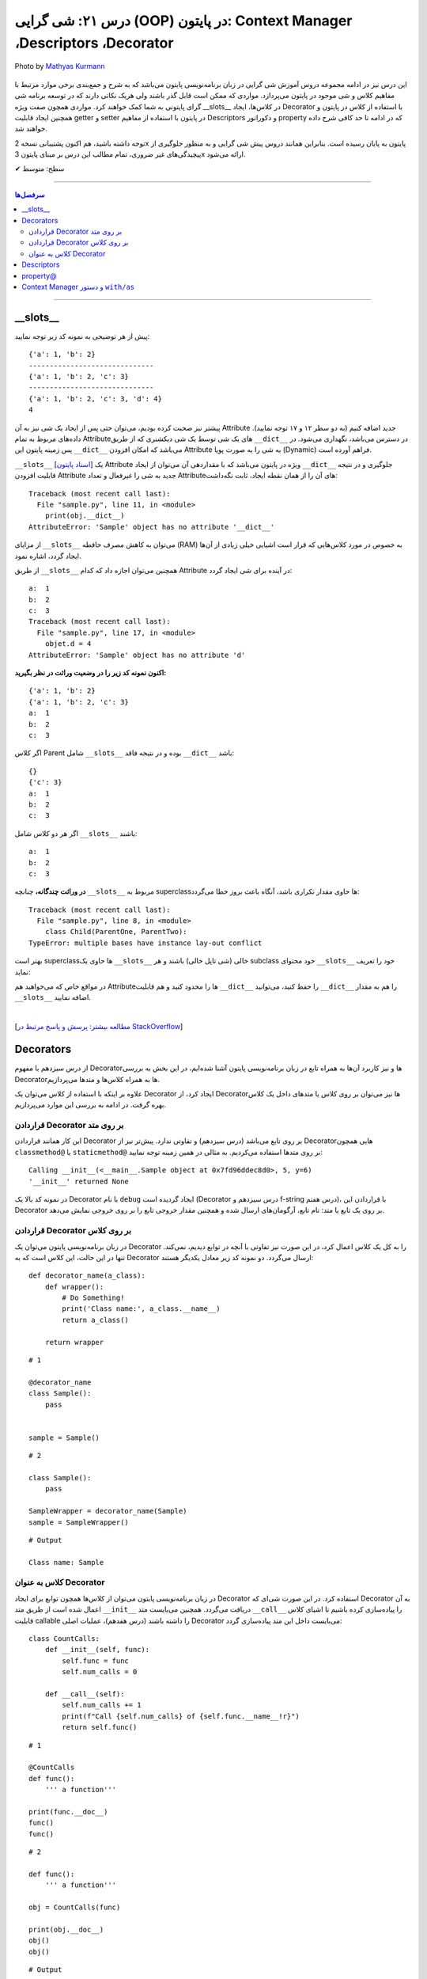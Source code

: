 .. role:: emoji-size

.. meta::
   :description: کتاب آموزش زبان برنامه نویسی پایتون به فارسی، آموزش شی گرایی در پایتون، OOP در پایتون،  Decorators در پایتون، Descriptors در پایتون، property@ در پایتون، Context Manager در پایتون، دستور with / as
   :keywords:  آموزش, آموزش پایتون, آموزش برنامه نویسی, پایتون, Decorators, کتابخانه, پایتون, شی گرایی در پایتون, Descriptors,property@ 


درس ۲۱: شی گرایی (OOP) در پایتون: Context Manager ،Descriptors ،Decorator
===================================================================================================

.. figure:: /_static/pages/21-python-object-oriented-programming-property-descriptors.jpg
    :align: center
    :alt: شی گرایی (OOP) در پایتون: __Descriptors ، Context Manager ،Decorator ،__slots و property@

    Photo by `Mathyas Kurmann <https://unsplash.com/photos/fb7yNPbT0l8>`__
  
این درس نیز در ادامه مجموعه دروس آموزش شی گرایی در زبان برنامه‌نویسی پایتون می‌باشد که به شرح و جمع‌بندی برخی موارد مرتبط با مفاهیم کلاس و شی موجود در پایتون می‌پردازد. مواردی که ممکن است قابل گذر باشند ولی هریک نکاتی دارند که در توسعه برنامه شی گرای پایتونی به شما کمک خواهند کرد. مواردی همچون صفت ویژه __slots__ در کلاس‌ها، ایجاد Decorator با استفاده از کلاس در پایتون و همچنین ایجاد قابلیت getter و setter در پایتون با استفاده از مفاهیم Descriptors و دکوراتور property که در ادامه تا حد کافی شرح داده خواهند شد.


توجه داشته باشید، هم اکنون پشتیبانی نسخه 2x پایتون به پایان رسیده است. بنابراین	همانند دروس پیش شی گرایی و به منظور جلوگیری از پیچیدگی‌های غیر ضروری، تمام مطالب این درس بر مبنای پایتون 3x ارائه می‌شود.



:emoji-size:`✔` سطح: متوسط

----


.. contents:: سرفصل‌ها
    :depth: 2

----


__slots__
----------------------------

پیش از هر توضیحی به نمونه کد زیر توجه نمایید:


.. code-block:: python
    :linenos: 

    class Sample:
        def __init__(self, a, b):
            self.a = a
            self.b = b


    objet = Sample(1, 2)
    print(objet.__dict__)

    print('-' * 30)

    objet.c = 3
    print(objet.__dict__)

    print('-' * 30)

    objet.__dict__['d'] = 4
    print(objet.__dict__)
    print(objet.d)

::

    {'a': 1, 'b': 2}
    ------------------------------
    {'a': 1, 'b': 2, 'c': 3}
    ------------------------------
    {'a': 1, 'b': 2, 'c': 3, 'd': 4}
    4

پیشتر نیز صحبت کرده بودیم، می‌توان حتی پس از ایجاد یک شی نیز به آن Attribute جدید اضافه کنیم (به دو سطر ۱۲ و ۱۷ توجه نمایید). داده‌های مربوط به تمام Attributeهای یک شی توسط یک شی دیکشنری که از طریق ``__dict__`` در دسترس می‌باشد، نگهداری می‌شود. در پس زمینه پایتون این ``__dict__`` می‌باشد که امکان افزودن Attribute به شی را به صورت پویا (Dynamic) فراهم آورده است.

``__slots__`` [`اسناد پایتون <https://docs.python.org/3/reference/datamodel.html#slots>`__] یک Attribute ویژه در پایتون می‌باشد که با مقداردهی آن می‌توان از ایجاد ``__dict__`` جلوگیری و در نتیجه قابلیت افزودن Attribute جدید به شی را غیرفعال و تعداد Attributeهای آن را از همان نقطه ایجاد، ثابت نگه‌داشت:


.. code-block:: python
    :linenos: 

    class Sample:

        __slots__ = ('a', 'b')

        def __init__(self, a, b):
            self.a = a
            self.b = b


    obj = Sample(1, 2)
    print(obj.__dict__)

::

    Traceback (most recent call last):
      File "sample.py", line 11, in <module>
        print(obj.__dict__)
    AttributeError: 'Sample' object has no attribute '__dict__'


از مزایای ``__slots__`` می‌توان به کاهش مصرف حافطه (RAM) به خصوص در مورد کلاس‌هایی که قرار است اشیایی خیلی زیادی از آن‌ها ایجاد گردد، اشاره نمود.


از طریق ``__slots__`` همچنین می‌توان اجازه داد که کدام Attribute در آینده برای شی ایجاد گردد:

.. code-block:: python
    :linenos: 

    class Sample:

        __slots__ = ('a', 'b', 'c')

        def __init__(self, a, b):
            self.a = a
            self.b = b

    objet = Sample(1, 2)

    objet.c = 3

    print('a: ', objet.a)
    print('b: ', objet.b)
    print('c: ', objet.c)

    objet.d = 4

::


    a:  1
    b:  2
    c:  3
    Traceback (most recent call last):
      File "sample.py", line 17, in <module>
        objet.d = 4
    AttributeError: 'Sample' object has no attribute 'd'



**اکنون نمونه کد زیر را در وضعیت وراثت در نظر بگیرید:**

.. code-block:: python
    :linenos: 

    class Parent:
        def __init__(self, a, b):
            self.a = a
            self.b = b


    class Child(Parent):
        def __init__(self, a, b):
            super().__init__(a, b)


    child = Child(1, 2)
    print(child.__dict__)

    child.c = 3
    print(child.__dict__)

    print('a: ', child.a)
    print('b: ', child.b)
    print('c: ', child.c)

::

    {'a': 1, 'b': 2}
    {'a': 1, 'b': 2, 'c': 3}
    a:  1
    b:  2
    c:  3


اگر کلاس Parent شامل ``__slots__`` بوده و در نتیجه فاقد ``__dict__`` باشد:

.. code-block:: python
    :linenos: 

    class Parent:
        __slots__ = ('a', 'b')

        def __init__(self, a, b):
            self.a = a
            self.b = b


    class Child(Parent):

        def __init__(self, a, b):
            super().__init__(a, b)


    child = Child(1, 2)
    print(child.__dict__)

    child.c = 3
    print(child.__dict__)

    print('a: ', child.a)
    print('b: ', child.b)
    print('c: ', child.c)


::

     {}
     {'c': 3}
     a:  1
     b:  2
     c:  3

اگر هر دو کلاس شامل ``__slots__`` باشند:

.. code-block:: python
    :linenos: 

    class Parent:
        __slots__ = ('a', 'b')

        def __init__(self, a, b):
            self.a = a
            self.b = b


    class Child(Parent):
        __slots__ = ('c')

        def __init__(self, a, b):
            super().__init__(a, b)


    child = Child(1, 2)

    child.c = 3
    print('a: ', child.a)
    print('b: ', child.b)
    print('c: ', child.c)

::

    a:  1
    b:  2
    c:  3


**در وراثت چندگانه،** چنانچه ``__slots__`` مربوط به superclassها حاوی مقدار تکراری باشد، آنگاه باعث بروز خطا می‌گردد:

.. code-block:: python
    :linenos: 

    class ParentOne:
        __slots__ = ('a', 'b')

    class ParentTwo:
        __slots__ = ('z', 'b')


    class Child(ParentOne, ParentTwo):
        __slots__ = ('c')


    child = Child()

::

    Traceback (most recent call last):
      File "sample.py", line 8, in <module>
        class Child(ParentOne, ParentTwo):
    TypeError: multiple bases have instance lay-out conflict


بهتر است superclassها حاوی یک ``__slots__`` خالی (شی تاپل خالی) باشند و هر subclass خود محتوای ``__slots__`` خود را تعریف نماید:

.. code-block:: python
    :linenos: 

    class ParentOne:
        __slots__ = ()

    class ParentTwo:
        __slots__ = ()


    class Child(ParentOne, ParentTwo):
        __slots__ = ('a', 'b', 'z', 'c')


    child = Child()


در مواقع خاص که می‌خواهید هم Attributeها را محدود کنید و هم قابلیت ``__dict__`` را حفظ کنید، می‌توانید ``__dict__`` را هم به مقدار ``__slots__`` اضافه نمایید.


|


[`مطالعه بیشتر: پرسش و پاسخ مرتبط در StackOverflow <https://stackoverflow.com/a/28059785>`__]

Decorators
----------------------------

از درس سیزدهم با مفهوم Decoratorها و نیز کاربرد آن‌ها به همراه تابع در زبان برنامه‌نویسی پایتون آشنا شده‌ایم، در این بخش به بررسی Decoratorها به همراه کلاس‌ها و متدها می‌پردازیم.

علاوه بر اینکه با استفاده از کلاس می‌توان یک Decorator ایجاد کرد، از Decorator‌ها نیز می‌توان بر روی کلاس یا متدهای داخل یک کلاس بهره گرفت. در ادامه به بررسی این موارد می‌پردازیم.


قراردادن Decorator بر روی متد
~~~~~~~~~~~~~~~~~~~~~~~~~~~~~~~~~~~~~~~~~~~~~~~~~~~

این کار همانند قراردادن Decorator بر روی تابع می‌باشد (درس سیزدهم) و تفاوتی ندارد. پیش‌تر نیز از Decoratorهایی همچون ``classmethod@`` یا ``staticmethod@`` بر روی متدها استفاده می‌کردیم. به مثالی در همین زمینه توجه نمایید:


.. code-block:: python
    :linenos:

    import functools

    def debug(func):
        """Print the function signature and return value
           Source: https://realpython.com/primer-on-python-decorators/#debugging-code"""

        @functools.wraps(func)
        def wrapper_debug(*args, **kwargs):
            args_repr = [repr(a) for a in args]                     
            kwargs_repr = [f"{k}={v!r}" for k, v in kwargs.items()]
            signature = ", ".join(args_repr + kwargs_repr)      
            print(f"Calling {func.__name__}({signature})")
            value = func(*args, **kwargs)
            print(f"{func.__name__!r} returned {value!r}")       
            return value
        return wrapper_debug



    class Sample:

        @debug
        def __init__(self, x=0, y=0):
            self.x = x
            self.y = y


    sample = Sample(5, y=6)

::

    Calling __init__(<__main__.Sample object at 0x7fd96ddec8d0>, 5, y=6)
    '__init__' returned None

در نمونه کد بالا یک Decorator با نام ``debug`` ایجاد گردیده است (Decorator درس سیزدهم و f-string درس هفتم)، با قراردادن این Decorator بر روی یک تابع یا متد: نام تابع، آرگومان‌های ارسال شده و همچنین مقدار خروجی تابع را بر روی خروجی نمایش می‌دهد.



قراردادن Decorator بر روی کلاس
~~~~~~~~~~~~~~~~~~~~~~~~~~~~~~~~~~~~~~~~~~~~~~~~~~~

در زبان برنامه‌نویسی پایتون می‌توان یک Decorator را به کل یک کلاس اعمال کرد، در این صورت نیز تفاوتی با آنچه در توابع دیدیم، نمی‌کند. تنها در این حالت، این کلاس است که به Decorator ارسال می‌گردد. دو نمونه کد زیر معادل یکدیگر هستند::


    def decorator_name(a_class):
        def wrapper():
            # Do Something!
            print('Class name:', a_class.__name__)
            return a_class()

        return wrapper


::

     # 1

     @decorator_name
     class Sample():
         pass


     sample = Sample()


::

      # 2

      class Sample():
          pass

      SampleWrapper = decorator_name(Sample)
      sample = SampleWrapper()


::

      # Output

      Class name: Sample



کلاس به عنوان Decorator
~~~~~~~~~~~~~~~~~~~~~~~~~~~~~~~~~~~~~~~~~~~~~~~~~~~

در زبان برنامه‌نویسی پایتون می‌توان از کلاس‌ها همچون توابع برای ایجاد Decorator استفاده کرد. در این صورت شی‌ای که Decorator به آن اعمال شده است از طریق متد ``__init__`` دریافت می‌گردد. همچنین می‌بایست متد ``__call__`` را پیاده‌سازی کرده باشیم تا اشیای کلاس قابلیت callable را داشته باشند (درس هفدهم)، عملیات اصلی Decorator می‌بایست داخل این متد پیاده‌سازی گردد:



::

    class CountCalls:
        def __init__(self, func):
            self.func = func
            self.num_calls = 0

        def __call__(self):
            self.num_calls += 1
            print(f"Call {self.num_calls} of {self.func.__name__!r}")
            return self.func()

::

    # 1

    @CountCalls
    def func():
        ''' a function'''

    print(func.__doc__)
    func()
    func()


::

    # 2

    def func():
        ''' a function'''

    obj = CountCalls(func)

    print(obj.__doc__)
    obj()
    obj()


::


    # Output

    None
    Call 1 of 'func'
    Call 2 of 'func'



**functools.update_wrapper**

همانند کاربرد تابع ``wraps`` از ماژول ``functools`` در هنگام ساخت Decorator از توابع، در اینجا نیز می‌توانیم جهت حفظ اطلاعات مربوط به تابع اصلی، این‌بار از تابع ``update_wrapper`` این ماژول استقاده کنیم [`اسناد پایتون <https://docs.python.org/3/library/functools.html#functools.update_wrapper>`__] - اگر کلاس CountCalls را به صورت زیر تغییر دهیم، آنگاه خروجی هر دو حالت نیز به شرح زیر تغییر خواهد کرد، چرا که اکنون ``__doc__`` در دسترس باقی مانده است::


    import functools

    class CountCalls:
        def __init__(self, func):
            functools.update_wrapper(self, func)
            self.func = func
            self.num_calls = 0

        def __call__(self):
            self.num_calls += 1
            print(f"Call {self.num_calls} of {self.func.__name__!r}")
            return self.func()


::

     a function
     Call 1 of 'func'
     Call 2 of 'func'


Descriptors
----------------------------

توصیف‌گر (Descriptor) کلاسی است که کنترل عملیات‌های دریافت (get)، تنظیم (set) و حذف (delete) را بر روی یک attribute از شی‌ای دیگر را فراهم می‌کند. Descriptor یک راهکار پایتونی (Pythonic) برای ایجاد مکانیزم get & set رایج در دیگر زبان‌های برنامه‌نویسی می‌باشد.

**چگونه می‌توان یک Descriptor در پایتون ایجاد کرد؟** [`اسناد پایتون <https://docs.python.org/3/reference/datamodel.html#implementing-descriptors>`__]

۱- یک کلاس ایجاد کنیم که در آن حداقل یکی از متدهای خاص ``__set__`` ،``__get__`` و ``__delete__`` بازپیاده‌سازی (یا بهتر است بگوییم Override) شود.

۲- از شی این کلاس به عنوان مقدار attribute مناسب از کلاس مورد نظر استفاده کنیم.


**کاربرد Descriptor پایتون چیست؟**

هر زمان بخواهیم رویدادهایی همچون دریافت (get)، تنظیم (set) و حذف (delete) را بر روی یک attribute کنترل کنیم. برای مثال کلاسی شامل یک attribute با نام ایمیل (email) است، می‌خواهیم پیش از تنظیم مقدار بر روی این فیلد، مقدار جدید به صورت خودکار اعتبارسنجی (Validation) شود و در صورت صحت عملیات انجام شود:


.. code-block:: python
    :linenos:


    import re

    class EmailField:

        def __init__(self, email=None):
            self.email = email

        def __get__(self, instance, owner=None):
            print('-' * 10, 'CALLED[__get__]')
            print('instance:', instance)
            print('owner:', owner)
            print('-' * 30)
            print()

            return self.email

        def __set__(self, instance, value):
            print('-' * 10, 'CALLED[__set__]')
            print('instance:', instance)
            print('value:', value)
            print('-' * 30)

            if re.match('^[a-zA-Z0-9_.+-]+@[a-zA-Z0-9-]+.[a-zA-Z0-9-.]+$', value):
                self.email = value
                print('Successful!\n')
            else:
                print(f'{value} is not a valid email!\n')


    class Student:
        email = EmailField()


    obj = Student()

    email = obj.email               # CALLED[__get__]

    obj.email = 'python$$1400'      # CALLED[__set__]

    obj.email = 'python@coderz.ir'  # CALLED[__set__]

    print(obj.email)                # CALLED[__get__]


::

    ---------- CALLED[__get__]
    instance: <__main__.Student object at 0x7f828bb9f4e0>
    owner: <class '__main__.Student'>
    ------------------------------

    ---------- CALLED[__set__]
    instance: <__main__.Student object at 0x7f828bb9f4e0>
    value: python$$1400
    ------------------------------
    python$$1400 is not a valid email!

    ---------- CALLED[__set__]
    instance: <__main__.Student object at 0x7f828bb9f4e0>
    value: python@coderz.ir
    ------------------------------
    Successful!

    ---------- CALLED[__get__]
    instance: <__main__.Student object at 0x7f62e42c64e0>
    owner: <class '__main__.Student'>
    ------------------------------

    python@coderz.ir


در نمونه کد، بالا کلاس ``EmailField`` یک Descriptor برای اتریبیوت ``email`` از کلاس ``Student`` می‌باشد. همانطور که مشاهده می‌شود، هرگاه مقداری به ``email`` انتساب داده می‌شود (سطرهای ۳۸ و ۴۰)، به صورت خودکار متد ``__set__`` از کلاس Descriptor آن فراخوانی می‌گردد و به همین ترتیب هرگاه مقدار آن درخواست می‌گردد (سطرهای ۳۶ و ۴۲)، متد ``__get__`` فراخوانی می‌گردد.

پیشنهاد می‌شود در صورت امکان مقدار attribute را توسط Descriptor نگهداری نکنید و از Descriptor تنها برای انجام عملیات‌ مربوطه استفاده نمایید. بنابراین مثال قبل را می‌توانیم به صورت زیر بازنویسی نماییم:


.. code-block:: python
    :linenos:

    import re

    class EmailField:

        def __init__(self, attr_name):
            self.attr_name = attr_name

        def __get__(self, instance, owner=None):
            return instance.__dict__.get(self.attr_name)

        def __set__(self, instance, value):
            if re.match('^[a-zA-Z0-9_.+-]+@[a-zA-Z0-9-]+.[a-zA-Z0-9-.]+$', value):
                instance.__dict__[self.attr_name] = value


    class Student:
        email = EmailField('email')


    obj = Student()
    obj.email = 'python@coderz.ir'

    print(obj.email)


::

    python@coderz.ir


در این روش تنها نام attribute نگهداری و از آن برای دستیابی به مقدار آن attribute، از طریق خود شی اقدام کردیم.

اگر از **نسخه 3.6 به بعد پایتون** بهره‌مند هستید،‌ با استفاده از متد ``__set_name__`` [`اسناد پایتون <https://docs.python.org/3/reference/datamodel.html#object.__set_name__>`__] در کلاس Descriptor، دیگر حتی نیازی به پیاده‌سازی متد ``__init__`` و ارسال دستی نام attribute هم نخواهد بود:


.. code-block:: python
    :linenos:

    import re

    class EmailField:

        def __set_name__(self, owner, name):
            self.attr_name = name

        def __get__(self, instance, owner=None):
            return instance.__dict__.get(self.attr_name)

        def __set__(self, instance, value):
            if re.match('^[a-zA-Z0-9_.+-]+@[a-zA-Z0-9-]+.[a-zA-Z0-9-.]+$', value):
                instance.__dict__[self.attr_name] = value


    class Student:
        email = EmailField()


.. tip:: 

  از Descriptor تنها برای Class Attributeها می‌توان استفاده کرد.




property@
----------------------------

خیلی ساده، این دکوراتور (``property@``) را می‌توان یک Descriptor سطح بالا دانست که توسط کتابخانه استاندارد پایتون برای Instance Attributeها فراهم آورده شده است. به نمونه کد زیر توجه نمایید:

.. code-block:: python
    :linenos:

    import re

    class Contact:

        def __init__(self, name, phone):
            self._name = name
            self._phone = phone

        @property
        def name(self):
            return self._name
	
        @name.setter
        def name(self, new_name):
            if new_name and len(new_name) > 0:
                self._name = new_name
            else:
                print("Please enter a valid name")

        @name.deleter
        def name(self):
            del self._name

        @property
        def phone(self):
            return self._phone


        @phone.setter
        def phone(self, new_phone):
            if re.match(r'^09\d{9}$', new_phone):
                self._phone = new_phone
            else:
                print("Please enter a valid phone")

        @phone.deleter
        def phone(self):
            del self._phone


    obj = Contact(name='Saeid', phone='09999999999')

    obj.phone = '09123456'
    print('-' * 30)
    print(obj.name)
    print(obj.phone)


::

     Please enter a valid phone
     ------------------------------
     Saeid
     09999999999


در این مثال، کلاس ``Contact`` حاوی دو Instance Attribute با نام‌های ``name`` و ``phone`` می‌باشد. برای اینکه بتوانیم رویدادهایی همچون دریافت (get)، تنظیم (set) و حذف (delete) را بر روی آن‌ها کنترل کنیم، از دکوراتور ``property@`` استفاده کردیم. به این صورت که:

**۱-** نخست باید توجه داشت که نام Attributeها با یک کاراکتر ``_`` شروع کردیم. با این کار به دیگر برنامه‌نویسان خواهیم گفت که این Attribute با سطح دسترسی protected می‌باشد (درس بیستم)::

    def __init__(self, name, phone):
        self._name = name
        self._phone = phone

**۲-** برای هر کدام یک متد getter ساختیم و به آن دکوراتور ``property@`` انتساب دادیم. نام این متد را همنام با Attributeها ولی بدون ``_`` انتخاب کردیم::

    @property
    def name(self):
        return self._name

    @property
    def phone(self):
        return self._phone   


نام این متد هر چیزی انتخاب شود، در زمان درخواست مقدار Attribute باید از این نام (به جای نام اصلی Attribute) استفاده گردد (سطرهای ۴۵ و ۴۶).

**۳-** اکنون می‌توانیم دو متد دیگر برای عملیات set و delete پیاده‌سازی کنیم و به آن‌ها دکوراتورهای زیر را انتساب دهیم::

     @<property_getter_method_name>.setter
     @<property_getter_method_name>.deleter


بخش نخست از نام دکوراتور (property_getter_method_name) می‌بایست همان نام متد getter باشد.

در این مثال ما از همان نام متد getter برای نام‌گذاری این دو متد استفاده کردیم. ولی باید توجه داشته باشید که نام این دو متد هر چیزی انتخاب شود، در زمان تنظیم مقدار (سطر ۴۳) یا حذف Attribute باید از این نام (به جای نام اصلی Attribute) استفاده گردد.



.. tip:: 

  از ``property@`` تنها برای Instance Attributeها می‌توان استفاده کرد.
  
  
Context Manager و دستور ``with/as``
------------------------------------------

یکی دیگر از قابلیت‌های کمتر شناخته شده در زبان برنامه‌نویسی پایتون، Context Manager می‌باشد [`اسناد پایتون <http://docs.python.org/3/library/stdtypes.html#typecontextmanager>`__]. با این حال اکثر برنامه‌نویسان پایتون به صورت مداوم از آن بهره می‌گیرند. اگر درس دهم را به یاد داشته باشیم، از دستور ``with/as`` برای کار با فایل‌ها در پایتون استفاده می‌کردیم و شاهد راحتی و زیبایی کارها نسبت به قبل بودیم. در آن زمان تنها اشاره شد که شی فایل پایتون را می‌توان با دستور ``with/as`` استفاده کرد چون این شی از قابلیت Context Manager پشتیبانی می‌کند.

به صورت کلی Context Manager در زبان برنامه‌نویسی پایتون قابلیتی برای مدیرت منابع (فایل‌ها، دیتابیس، ارتباط و سایر منابع) می‌باشد، منابعی که کار کردن با آن‌ها همواره نیازمند عملیات‌ ثابتی همچون باز (Open) و بسته (Close) - Start/Stop, Lock/Release, Change/Reset - کردن هستند. 

در این بخش می‌خواهیم به بررسی چگونگی ایجاد یک کلاس به همراه قابلیت  Context Manager بپردازیم که در نهایت از اشیای آن بتوانیم در کنار دستور ``with/as`` استفاده نماییم. ابتدا اجازه دهید بار دیگر ساختار دستور ``with/as`` را بررسی نماییم::

    with context_expression [as target]:
        with_statement_body

در این ساختار بخش ``as`` اختیاری بوده و تنها زمانی که در داخل بدنه دستور ``with`` به شی تولید شده توسط ``context_expression`` نیاز داشته باشیم، استفاده می‌گردد؛ در این صورت یک ارجاع از شی مورد نیاز به نام دلخواه ``target`` ایجاد و در دسترس قرار می‌گیرد. ``context_expression`` نیز معرف یک شی‌ای است که توانایی مدیریت یا handle کردن دو وضعیت «ورود به» (entry into) و «خروج از» (exit from) را داشته باشد. برای ایجاد همچین شی‌ای می‌بایست دو متد خاص ``__enter__`` 	[`اسناد پایتون <https://docs.python.domainunion.de/3/reference/datamodel.html#object.__enter__>`__] و ``__exit__`` [`اسناد پایتون <https://docs.python.domainunion.de/3/reference/datamodel.html#object.__exit__>`__] را در کلاس مورد نظر خود پیاده‌سازی کنیم:

.. code-block:: python
    :linenos:
    
    class SampleContextManager:
        def __enter__(self):
            print('---> Entered into context manager!')

        def __exit__(self, *args):
            print('<--- Exiting from context manager!')


    with SampleContextManager():
        print('Inside context manager!')

::

    ---> Entered into context manager!
    Inside context manager!
    <--- Exiting from context manager!

همانطوری که از خروجی نمونه کد بالا قابل مشاهده می‌باشد، در هنگام اجرای دستور ``with``، ابتدا متد ``__enter__`` از شی Context Manager و سپس دستورات داخل بدنه دستور ``with`` و در نهایت نیز متد ``__exit__`` از شی Context Manager اجرا می‌گردد.


اگر بخواهیم کمی عمیق‌تر به ماجرا نگاه کنیم:

* اجرای متد ``__enter__`` زمانی است که خط اجرای برنامه می‌خواهد وارد اجرای دستورات داخل ``with`` یا به اصطلاح  وارد runtime context شود و خروجی این متد می‌بایست شی‌ای باشد که می‌خواهیم در طول اجرای دستور  ``with`` یا به اصطلاح context، با آن کار کنیم. البته خروجی می‌تواند ``None`` باشد ولی باید توجه داشت که خروجی این متد است که توسط دستور ``as`` به نام ``target`` ارجاع می‌خورد!

* اجرای متد ``__exit__`` زمانی است که انجام کار دستورات ``with`` یا اجرای context به پایان رسیده است. این متد در واقع  فرصتی برای تمیزکاری یا به اصطلاح clean up کردن آثار اجرای context می‌باشد. به مانند پاک کردن فایل‌هایی که موقت ایجاد شده‌اند، حذف اشیای اضافی باقی‌مانده یا انجام عمل بستن یک فایل یا پایان دادن یک ارتباط (Connection) یا...

برای آشنایی بیشتر در نمونه کد زیر یک Wrapper برای شی فایل ایجاد کرده‌ایم:

.. code-block:: python
    :linenos:
    
    class FileWritterWrapper:
        def __init__(self, filename):
            self.filename = filename
        
        def __enter__(self):
            self.opened_file = open(self.filename, 'a')
            self.opened_file.write('====== OPEN FILE ======\n')
            return self.opened_file
    
        def __exit__(self, *args):
            self.opened_file.write('\n====== CLOSE FILE ======\n')
            self.opened_file.close()


    with FileWritterWrapper('test_log.txt') as managed_file:
        managed_file.write('Inside context manager!')

محتویات فایل test_log.txt، پس از اجرای کد بالا:

::

    
    ====== OPEN FILE ======
    Inside context manager!
    ====== CLOSE FILE ======

به متد ``__exit__`` برگردیم، براساس مستندات پایتون تعریف کامل این متد به شکل زیر است::

    __exit__(self, exc_type, exc_value, traceback)

سه پارامتر انتهایی در صورت بروز Exception هنگام اجرای context (دستورات داخل بدنه ``with``) دارای مقدار غیر ``None`` و در غیر این صورت برابر با مقدار ``None`` خواهند بود. وجود این مقادیر به معنی عدم پایان صحیح context می‌باشد که ممکن است بتواند در گرفتن تصمیم شما در زمان خروج از context تاثیر داشته باشد.

.. code-block:: python
    :linenos:

    class SampleContextManager:
        def __enter__(self):
            print('---> Entered into context manager!')

        def __exit__(self, exc_type, exc_value, traceback):
            print('exc_type:', exc_type)
            print('exc_value:', exc_value)
            print('traceback:', traceback)
            print('<--- Exiting from context manager!')


    with SampleContextManager():
        print('|||||||||Inside context manager! - Top')
        a = 8 / 0
        print('|||||||||Inside context manager! - Bottom')


    print('***FINISH***')

::

     ---> Entered into context manager!
     |||||||||Inside context manager! - Top
     exc_type: <class 'ZeroDivisionError'>
     exc_value: division by zero
     traceback: <traceback object at 0x7f1c8aebd0c8>
     <--- Exiting from context manager!
     Traceback (most recent call last):
       File "sample.py", line 14, in <module>
         a = 8 / 0
     ZeroDivisionError: division by zero


همان‌طور که از نمونه کد بالا قابل مشاهده است، در زمان اجرای دستورات context یک خطای (تقسیم بر صفر) ``ZeroDivisionError`` رخ داده است. نکته قابل توجه این است که حتی با وجود بروز خطا و ناتمام ماندن اجرای context، ولی بدنه متد ``__exit__`` به صورت کامل اجرا شده است. در واقع مفسر پایتون اعلام Exception را که می‌تواند منجر به توقف کل برنامه شود را به صورت موقت تا پایان اجرا ``__exit__`` معلق نگه می‌دارد.

در چنین حالتی اگر متد ``__exit__`` مقدار ``True`` را برگرداند، مفسر پایتون از بروز Exception خودداری خواهد کرد:

.. code-block:: python
    :linenos:

    class SampleContextManager:
        def __enter__(self):
            print('---> Entered into context manager!')

        def __exit__(self, exc_type, exc_value, traceback):
            print('exc_type:', exc_type)
            print('exc_value:', exc_value)
            print('traceback:', traceback)
            print('<--- Exiting from context manager!')
            return True


    with SampleContextManager():
        print('|||||||||Inside context manager! - Top')
        a = 8 / 0
        print('|||||||||Inside context manager! - Bottom')


    print('***FINISH***')

::

    ---> Entered into context manager!
    |||||||||Inside context manager! - Top
    exc_type: <class 'ZeroDivisionError'>
    exc_value: division by zero
    traceback: <traceback object at 0x7f4b3d520048>
    <--- Exiting from context manager!
    ***FINISH***

یادآوری:‌ می‌دانیم که خروجی هر تابع یا متد به صورت پیش‌فرض برای ``None`` می‌باشد و این مقدار در مقام ارزش‌سنجی بولین، ارزشی برابر با مقدار ``False`` دارد.

*در طی دروس آینده به مبحث Exception و مدیریت آن خواهیم پرداخت.*

 



|

----

:emoji-size:`😊` امیدوارم مفید بوده باشه

`لطفا دیدگاه و سوال‌های مرتبط با این درس خود را در کدرز مطرح نمایید. <https://www.coderz.ir/python-tutorial-oop-slots-descriptors-property>`_



